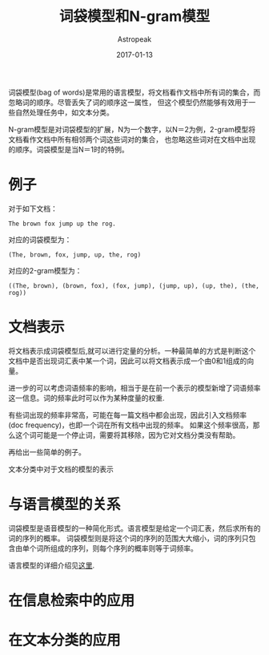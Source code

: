 #+TITLE:       词袋模型和N-gram模型
#+AUTHOR:      Astropeak
#+EMAIL:       astropeak@gmail.com
#+DATE:        2017-01-13
#+URI:         /blog/%y/%m/%d/bag-of-words-and-ngram-model
#+KEYWORDS:    nlp, bag of words, ngram, language model
#+TAGS:        nlp, language model
#+LANGUAGE:    en
#+OPTIONS:     H:3 num:nil toc:nil \n:nil ::t |:t ^:nil -:nil f:t *:t <:t
#+DESCRIPTION: bag of words and ngram model

词袋模型(bag of words)是常用的语言模型，将文档看作文档中所有词的集合，而忽略词的顺序。尽管丢失了词的顺序这一属性，
但这个模型仍然能够有效用于一些自然处理任务中，如文本分类。

N-gram模型是对词袋模型的扩展，N为一个数字，以N＝2为例，2-gram模型将文档看作文档中所有相邻两个词这些词对的集合，
也忽略这些词对在文档中出现的顺序。词袋模型是当N＝1时的特例。
* 例子
  对于如下文档：
   #+begin_example
     The brown fox jump up the rog.
   #+end_example
  
   对应的词袋模型为：
   #+begin_example
     (The, brown, fox, jump, up, the, rog)
   #+end_example

   对应的2-gram模型为：
   #+begin_src text
     ((The, brown), (brown, fox), (fox, jump), (jump, up), (up, the), (the, rog))
   #+end_src

* 文档表示
将文档表示成词袋模型后,就可以进行定量的分析。一种最简单的方式是判断这个文档中是否出现词汇表中某一个词，因此可以将文档表示成一个由0和1组成的向量。

进一步的可以考虑词语频率的影响，相当于是在前一个表示的模型新增了词语频率这一信息。词的频率此时可以作为某种度量的权重.

有些词出现的频率非常高，可能在每一篇文档中都会出现，因此引入文档频率(doc frequency)，也即一个词在所有文档中出现的频率。
如果这个频率很高，那么这个词可能是一个停止词，需要将其移除，因为它对文档分类没有帮助。

再给出一些简单的例子。


文本分类中对于文档的模型的表示



* 与语言模型的关系
  词袋模型是语音模型的一种简化形式。语言模型是给定一个词汇表，然后求所有的词的序列的概率。
  词袋模型则是将这个词的序列的范围大大缩小，词的序列只包含由单个词所组成的序列，则每个序列的概率则等于词频率。
  

  语言模型的详细介绍见[[file:language-model.org][这里]].
* 在信息检索中的应用
* 在文本分类的应用

